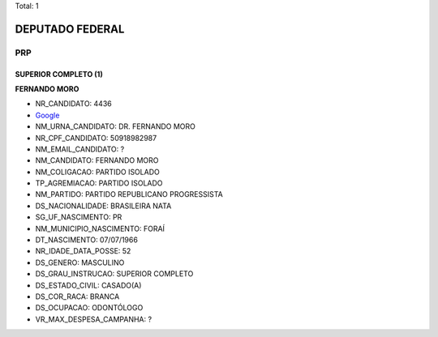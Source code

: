 Total: 1

DEPUTADO FEDERAL
================

PRP
---

SUPERIOR COMPLETO (1)
.....................

**FERNANDO MORO**

- NR_CANDIDATO: 4436
- `Google <https://www.google.com/search?q=FERNANDO+MORO>`_
- NM_URNA_CANDIDATO: DR. FERNANDO MORO
- NR_CPF_CANDIDATO: 50918982987
- NM_EMAIL_CANDIDATO: ?
- NM_CANDIDATO: FERNANDO MORO
- NM_COLIGACAO: PARTIDO ISOLADO
- TP_AGREMIACAO: PARTIDO ISOLADO
- NM_PARTIDO: PARTIDO REPUBLICANO PROGRESSISTA
- DS_NACIONALIDADE: BRASILEIRA NATA
- SG_UF_NASCIMENTO: PR
- NM_MUNICIPIO_NASCIMENTO: FORAÍ
- DT_NASCIMENTO: 07/07/1966
- NR_IDADE_DATA_POSSE: 52
- DS_GENERO: MASCULINO
- DS_GRAU_INSTRUCAO: SUPERIOR COMPLETO
- DS_ESTADO_CIVIL: CASADO(A)
- DS_COR_RACA: BRANCA
- DS_OCUPACAO: ODONTÓLOGO
- VR_MAX_DESPESA_CAMPANHA: ?

